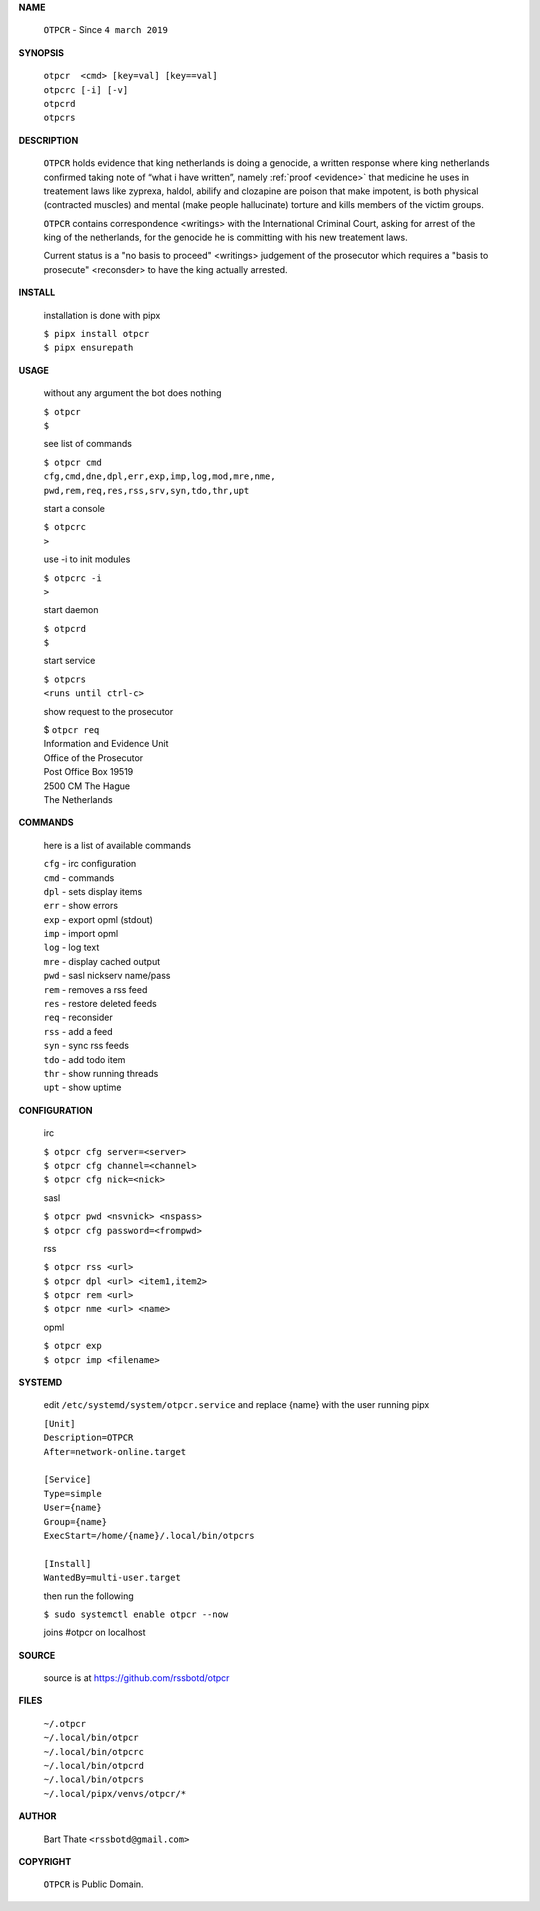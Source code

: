 **NAME**


    ``OTPCR`` - Since ``4 march 2019``


**SYNOPSIS**


    | ``otpcr  <cmd> [key=val] [key==val]``
    | ``otpcrc [-i] [-v]``
    | ``otpcrd`` 
    | ``otpcrs``


**DESCRIPTION**


    ``OTPCR`` holds evidence that king
    netherlands is doing a genocide, a
    written response where king
    netherlands confirmed taking note
    of “what i have written”, namely
    :ref:`proof  <evidence>` that medicine
    he uses in treatement laws like zyprexa,
    haldol, abilify and clozapine are
    poison that make impotent, is both
    physical (contracted muscles) and
    mental (make people hallucinate)
    torture and kills members of the
    victim groups.

    ``OTPCR`` contains correspondence
    <writings> with the International Criminal
    Court, asking for arrest of the king of the
    netherlands, for the genocide he is committing
    with his new treatement laws.

    Current status is a "no basis to proceed"
    <writings> judgement of the prosecutor which
    requires a "basis to prosecute" <reconsder>
    to have the king actually arrested.

**INSTALL**

    installation is done with pipx

    | ``$ pipx install otpcr``
    | ``$ pipx ensurepath``

**USAGE**

    without any argument the bot does nothing

    | ``$ otpcr``
    | ``$``

    see list of commands

    | ``$ otpcr cmd``
    | ``cfg,cmd,dne,dpl,err,exp,imp,log,mod,mre,nme,``
    | ``pwd,rem,req,res,rss,srv,syn,tdo,thr,upt``


    start a console

    | ``$ otpcrc``
    | ``>``

    use -i to init modules

    | ``$ otpcrc -i``
    | ``>``

    start daemon

    | ``$ otpcrd``
    | ``$``

    start service

    | ``$ otpcrs``
    | ``<runs until ctrl-c>``

    show request to the prosecutor

    | $ ``otpcr req``
    | Information and Evidence Unit
    | Office of the Prosecutor
    | Post Office Box 19519
    | 2500 CM The Hague
    | The Netherlands

**COMMANDS**

    here is a list of available commands

    | ``cfg`` - irc configuration
    | ``cmd`` - commands
    | ``dpl`` - sets display items
    | ``err`` - show errors
    | ``exp`` - export opml (stdout)
    | ``imp`` - import opml
    | ``log`` - log text
    | ``mre`` - display cached output
    | ``pwd`` - sasl nickserv name/pass
    | ``rem`` - removes a rss feed
    | ``res`` - restore deleted feeds
    | ``req`` - reconsider
    | ``rss`` - add a feed
    | ``syn`` - sync rss feeds
    | ``tdo`` - add todo item
    | ``thr`` - show running threads
    | ``upt`` - show uptime


**CONFIGURATION**

    irc

    | ``$ otpcr cfg server=<server>``
    | ``$ otpcr cfg channel=<channel>``
    | ``$ otpcr cfg nick=<nick>``

    sasl

    | ``$ otpcr pwd <nsvnick> <nspass>``
    | ``$ otpcr cfg password=<frompwd>``

    rss

    | ``$ otpcr rss <url>``
    | ``$ otpcr dpl <url> <item1,item2>``
    | ``$ otpcr rem <url>``
    | ``$ otpcr nme <url> <name>``

    opml

    | ``$ otpcr exp``
    | ``$ otpcr imp <filename>``

**SYSTEMD**

    edit ``/etc/systemd/system/otpcr.service`` and
    replace {name} with the user running pipx

    | ``[Unit]``
    | ``Description=OTPCR``
    | ``After=network-online.target``
    |
    | ``[Service]``
    | ``Type=simple``
    | ``User={name}``
    | ``Group={name}``
    | ``ExecStart=/home/{name}/.local/bin/otpcrs``
    |
    | ``[Install]``
    | ``WantedBy=multi-user.target``


    then run the following

    | ``$ sudo systemctl enable otpcr --now``

    joins #otpcr on localhost


**SOURCE**

    source is at https://github.com/rssbotd/otpcr

**FILES**

    | ``~/.otpcr``
    | ``~/.local/bin/otpcr``
    | ``~/.local/bin/otpcrc``
    | ``~/.local/bin/otpcrd``
    | ``~/.local/bin/otpcrs``
    | ``~/.local/pipx/venvs/otpcr/*``


**AUTHOR**

    | Bart Thate ``<rssbotd@gmail.com>``


**COPYRIGHT**

    | ``OTPCR`` is Public Domain.

